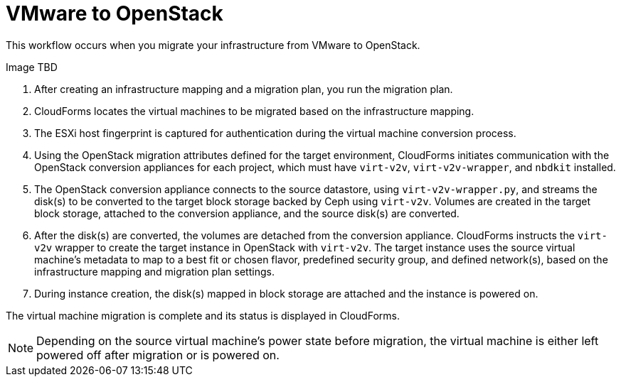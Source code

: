 [id="Workflow_vmware_to_osp"]
= VMware to OpenStack

This workflow occurs when you migrate your infrastructure from VMware to OpenStack.

Image TBD
//image:TBD.png[]

. After creating an infrastructure mapping and a migration plan, you run the migration plan.

. CloudForms locates the virtual machines to be migrated based on the infrastructure mapping.

. The ESXi host fingerprint is captured for authentication during the virtual machine conversion process.

. Using the OpenStack migration attributes defined for the target environment, CloudForms initiates communication with the OpenStack conversion appliances for each project, which must have `virt-v2v`, `virt-v2v-wrapper`, and `nbdkit` installed.

. The OpenStack conversion appliance connects to the source datastore, using `virt-v2v-wrapper.py`, and streams the disk(s) to be converted to the target block storage backed by Ceph using `virt-v2v`. Volumes are created in the target block storage, attached to the conversion appliance, and the source disk(s) are converted.

. After the disk(s) are converted, the volumes are detached from the conversion appliance. CloudForms instructs the `virt-v2v` wrapper to create the target instance in OpenStack with `virt-v2v`. The target instance uses the source virtual machine’s metadata to map to a best fit or chosen flavor, predefined security group, and defined network(s), based on the infrastructure mapping and migration plan settings.

. During instance creation, the disk(s) mapped in block storage are attached and the instance is powered on.

The virtual machine migration is complete and its status is displayed in CloudForms.

[NOTE]
====
Depending on the source virtual machine’s power state before migration, the virtual machine is either left powered off after migration or is powered on.
====
